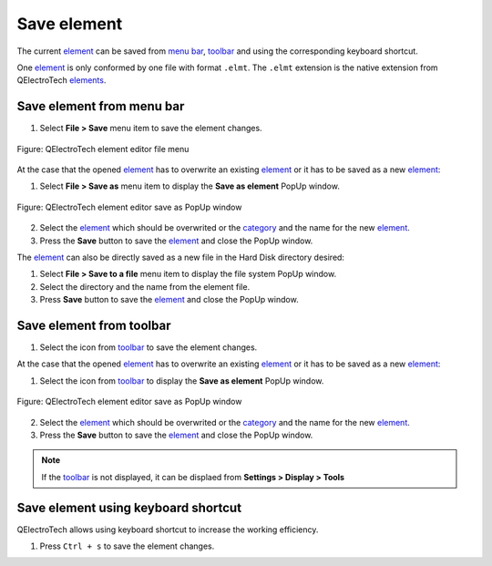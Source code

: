 .. _element/element_editor/element_save:

============
Save element
============

The current `element`_ can be saved from `menu bar`_, `toolbar`_ and using the corresponding 
keyboard shortcut.

One `element`_ is only conformed by one file with format ``.elmt``. The ``.elmt`` extension is 
the native extension from QElectroTech `elements`_. 

Save element from menu bar
~~~~~~~~~~~~~~~~~~~~~~~~~~

1. Select **File > Save** menu item to save the element changes.

.. figure:: /_external/_images/en/qet_element/qet_element_editor_menu_file.png
    :align: center

    Figure: QElectroTech element editor file menu

At the case that the opened `element`_ has to overwrite an existing `element`_ or it has to be saved 
as a new `element`_:

1. Select **File > Save as** menu item to display the **Save as element** PopUp window.

.. figure:: /_external/_images/en/qet_element/qet_element_save_as_window.png
    :align: center

    Figure: QElectroTech element editor save as PopUp window

2. Select the `element`_ which should be overwrited or the `category`_ and the name for the new `element`_.
3. Press the **Save** button to save the `element`_ and close the PopUp window.

The `element`_ can also be directly saved as a new file in the Hard Disk directory desired: 

1. Select **File > Save to a file** menu item to display the file system PopUp window.
2. Select the directory and the name from the element file.
3. Press **Save** button to save the `element`_ and close the PopUp window.

Save element from toolbar
~~~~~~~~~~~~~~~~~~~~~~~~~

1. Select the icon |document-save| from `toolbar`_ to save the element changes.

At the case that the opened `element`_ has to overwrite an existing `element`_ or it has to be saved 
as a new `element`_:

1. Select the icon |document-save-as| from `toolbar`_ to display the **Save as element** PopUp window.

.. figure:: /_external/_images/en/qet_element/qet_element_save_as_window.png
    :align: center

    Figure: QElectroTech element editor save as PopUp window

2. Select the `element`_ which should be overwrited or the `category`_ and the name for the new `element`_.
3. Press the **Save** button to save the `element`_ and close the PopUp window.

.. |document-save| image:: /_external/_images/_site-assets/user/ico/22x22/document/document-save.png
.. |document-save-as| image:: /_external/_images/_site-assets/user/ico/22x22/document/document-save-as.png

.. note::

   If the `toolbar`_ is not displayed, it can be displaed from **Settings > Display > Tools**

Save element using keyboard shortcut
~~~~~~~~~~~~~~~~~~~~~~~~~~~~~~~~~~~~

QElectroTech allows using keyboard shortcut to increase the working efficiency.

1. Press ``Ctrl + s`` to save the element changes.

.. seealso::

    For more information about QElectroTech keyboard shortcut, refer to `menu bar`_ section.

.. _Menu bar: ../../element/element_editor/interface/menu_bar.html
.. _toolbar: ../../element/element_editor/interface/toolbars.html
.. _element editor: ../../element/element_editor/index.html
.. _element: ../../element/index.html
.. _elements: ../../element/index.html
.. _category: ../../element/collection/properties_folder.html
